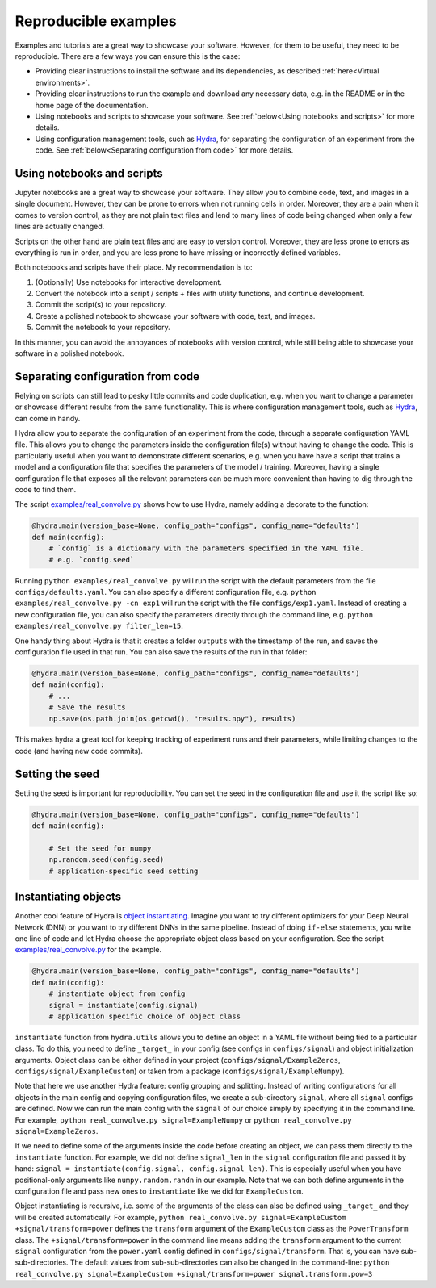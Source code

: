 Reproducible examples
=====================

Examples and tutorials are a great way to showcase your software. However,
for them to be useful, they need to be reproducible. There are a few ways
you can ensure this is the case:

* Providing clear instructions to install the software and its dependencies, 
  as described :ref:`here<Virtual environments>`.
* Providing clear instructions to run the example and download any necessary data, 
  e.g. in the README or in the home page of the documentation.
* Using notebooks and scripts to showcase your software. See :ref:`below<Using 
  notebooks and scripts>` for more details.
* Using configuration management tools, such as `Hydra <https://hydra.cc/>`_, 
  for separating the configuration of an experiment from the code. See
  :ref:`below<Separating configuration from code>` for more details.

Using notebooks and scripts
---------------------------

Jupyter notebooks are a great way to showcase your software. They allow you to
combine code, text, and images in a single document. However, they can be
prone to errors when not running cells in order. Moreover, they are a pain
when it comes to version control, as they are not plain text files and lend
to many lines of code being changed when only a few lines are actually
changed.

Scripts on the other hand are plain text files and are easy to version
control. Moreover, they are less prone to errors as everything is run in
order, and you are less prone to have missing or incorrectly defined
variables.

Both notebooks and scripts have their place. My recommendation is to:

#. (Optionally) Use notebooks for interactive development.
#. Convert the notebook into a script / scripts + files with utility functions, and continue development.
#. Commit the script(s) to your repository.
#. Create a polished notebook to showcase your software with code, text, and images.
#. Commit the notebook to your repository.

In this manner, you can avoid the annoyances of notebooks with version control,
while still being able to showcase your software in a polished notebook.

Separating configuration from code
----------------------------------

Relying on scripts can still lead to pesky little commits and code duplication,
e.g. when you want to change a parameter or showcase different results from the
same functionality. This is where configuration management tools, such as
`Hydra <https://hydra.cc/>`_, can come in handy.

Hydra allow you to separate the configuration of an experiment from the code, 
through a separate configuration YAML file. This allows you to change the 
parameters inside the configuration file(s) without having to change the code.
This is particularly useful when you want to demonstrate different scenarios, e.g. 
when you have have a script that trains a model and a configuration file that 
specifies the parameters of the model / training. Moreover, having a single 
configuration file that exposes all the relevant parameters can be much more
convenient than having to dig through the code to find them.

The script `examples/real_convolve.py <https://github.com/ebezzam/python-dev-tips/blob/main/examples/real_convolve.py>`_
shows how to use Hydra, namely adding a decorate to the function:

.. code-block:: python

    @hydra.main(version_base=None, config_path="configs", config_name="defaults")
    def main(config):
        # `config` is a dictionary with the parameters specified in the YAML file.
        # e.g. `config.seed`

Running ``python examples/real_convolve.py`` will run the script with the default parameters
from the file ``configs/defaults.yaml``. You can also specify a different configuration
file, e.g. ``python examples/real_convolve.py -cn exp1`` will run the script with the
file ``configs/exp1.yaml``. Instead of creating a new configuration file, you can also
specify the parameters directly through the command line, e.g. 
``python examples/real_convolve.py filter_len=15``.

One handy thing about Hydra is that it creates a folder ``outputs`` with the
timestamp of the run, and saves the configuration file used in that run. You
can also save the results of the run in that folder:

.. code-block:: python

    @hydra.main(version_base=None, config_path="configs", config_name="defaults")
    def main(config):
        # ...
        # Save the results
        np.save(os.path.join(os.getcwd(), "results.npy"), results)

This makes hydra a great tool for keeping tracking of experiment runs and their 
parameters, while limiting changes to the code (and having new code commits).

Setting the seed
----------------

Setting the seed is important for reproducibility. You can set the seed in the
configuration file and use it the script like so:

.. code-block:: python

    @hydra.main(version_base=None, config_path="configs", config_name="defaults")
    def main(config):

        # Set the seed for numpy
        np.random.seed(config.seed)
        # application-specific seed setting

Instantiating objects
---------------------

Another cool feature of Hydra is `object instantiating <https://hydra.cc/docs/advanced/instantiate_objects/overview/>`_.
Imagine you want to try different optimizers for your Deep Neural Network (DNN) or you want to try different DNNs in the same pipeline.
Instead of doing ``if-else`` statements, you write one line of code and let Hydra choose the
appropriate object class based on your configuration. See the script
`examples/real_convolve.py <https://github.com/ebezzam/python-dev-tips/blob/main/examples/real_convolve.py>`_
for the example.

.. code-block:: python

    @hydra.main(version_base=None, config_path="configs", config_name="defaults")
    def main(config):
        # instantiate object from config
        signal = instantiate(config.signal)
        # application specific choice of object class

``instantiate`` function from ``hydra.utils`` allows you to define an object in a YAML file 
without being tied to a particular class. To do this, you need to define ``_target_`` in 
your config (see configs in ``configs/signal``) and object initialization arguments. Object class 
can be either defined in your project (``configs/signal/ExampleZeros``, ``configs/signal/ExampleCustom``)
or taken from a package (``configs/signal/ExampleNumpy``).

Note that here we use another Hydra feature: config grouping and splitting. Instead of writing 
configurations for all objects in the main config and copying configuration files, we create a sub-directory ``signal``,
where all ``signal`` configs are defined. Now we can run the main config with the ``signal`` of
our choice simply by specifying it in the command line. For example, ``python real_convolve.py signal=ExampleNumpy``
or ``python real_convolve.py signal=ExampleZeros``.

If we need to define some of the arguments inside the code before creating an object, we can pass them directly to the ``instantiate`` function.
For example, we did not define ``signal_len`` in the ``signal`` configuration file and passed it by hand:
``signal = instantiate(config.signal, config.signal_len)``. This is especially useful when you have positional-only arguments
like ``numpy.random.randn`` in our example. Note that we can both define arguments in the configuration file and pass new ones to ``instantiate`` like we did for
``ExampleCustom``.

Object instantiating is recursive, i.e. some of the arguments of the class can also be
defined using ``_target_`` and they will be created automatically. For example,
``python real_convolve.py signal=ExampleCustom +signal/transform=power`` defines the ``transform`` argument of
the ``ExampleCustom`` class as the ``PowerTransform`` class. The ``+signal/transform=power`` in the command line 
means adding the ``transform`` argument to the current ``signal`` configuration from the ``power.yaml`` config defined
in ``configs/signal/transform``. That is, you can have sub-sub-directories. The default values from sub-sub-directories
can also be changed in the command-line: ``python real_convolve.py signal=ExampleCustom +signal/transform=power signal.transform.pow=3``